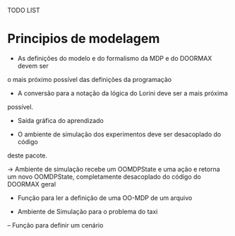 TODO LIST


* Principios de modelagem

- As definições do modelo e do formalismo da MDP e do DOORMAX devem ser
o mais próximo possível das definições da programação

- A conversão para a notação da lógica do Lorini deve ser a mais próxima
possível.

- Saída gráfica do aprendizado

- O ambiente de simulação dos experimentos deve ser desacoplado do código 
deste pacote.

-> Ambiente de simulação recebe um OOMDPState e uma ação e retorna um novo
OOMDPState, completamente desacoplado do código do DOORMAX geral






- Função para ler a definição de uma OO-MDP de um arquivo

- Ambiente de Simulação para o problema do taxi
-- Função para definir um cenário 
